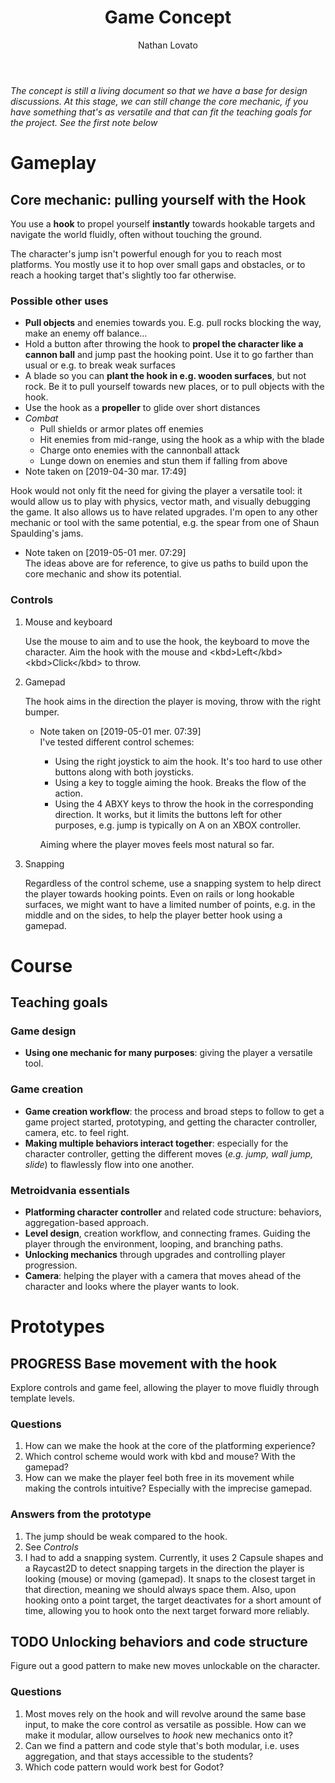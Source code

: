 #+TITLE: Game Concept
#+DESCRIPTION: Concept document for the 2d platform/adventure game demo we're creating as a base for the Kickstarter 2019 2d game creation course.
#+AUTHOR: Nathan Lovato

/The concept is still a living document so that we have a base for design discussions. At this stage, we can still change the core mechanic, if you have something that's as versatile and that can fit the teaching goals for the project. See the [[*Possible other uses][first note]] below/

* Gameplay

** Core mechanic: pulling yourself with the Hook

    You use a *hook* to propel yourself *instantly* towards hookable targets and navigate the world fluidly, often without touching the ground.

    The character's jump isn't powerful enough for you to reach most platforms. You mostly use it to hop over small gaps and obstacles, or to reach a hooking target that's slightly too far otherwise.
   
*** Possible other uses 
    
      - *Pull objects* and enemies towards you. E.g. pull rocks blocking the way, make an enemy off balance...
      - Hold a button after throwing the hook to *propel the character like a cannon ball* and jump past the hooking point. Use it to go farther than usual or e.g. to break weak surfaces
      - A blade so you can *plant the hook in e.g. wooden surfaces*, but not rock. Be it to pull yourself towards new places, or to pull objects with the hook.
      - Use the hook as a *propeller* to glide over short distances
      - /Combat/
        - Pull shields or armor plates off enemies
        - Hit enemies from mid-range, using the hook as a whip with the blade
        - Charge onto enemies with the cannonball attack
        - Lunge down on enemies and stun them if falling from above

      - Note taken on [2019-04-30 mar. 17:49] \\
    Hook would not only fit the need for giving the player a versatile tool: it would allow us to play with physics, vector math, and visually debugging the game. It also allows us to have related upgrades.
    I'm open to any other mechanic or tool with the same potential, e.g. the spear from one of Shaun Spaulding's jams.
    
    - Note taken on [2019-05-01 mer. 07:29] \\
      The ideas above are for reference, to give us paths to build upon the core mechanic and show its potential.
      
*** Controls
     
**** Mouse and keyboard
     
     Use the mouse to aim and to use the hook, the keyboard to move the character. Aim the hook with the mouse and <kbd>Left</kbd><kbd>Click</kbd> to throw. 
     
**** Gamepad
     
     The hook aims in the direction the player is moving, throw with the right bumper.
     
     - Note taken on [2019-05-01 mer. 07:39] \\
       I've tested different control schemes:
       
       - Using the right joystick to aim the hook. It's too hard to use other buttons along with both joysticks.
       - Using a key to toggle aiming the hook. Breaks the flow of the action.
       - Using the 4 ABXY keys to throw the hook in the corresponding direction. It works, but it limits the buttons left for other purposes, e.g. jump is typically on A on an XBOX controller.
       
       Aiming where the player moves feels most natural so far.
     
**** Snapping
     
     Regardless of the control scheme, use a snapping system to help direct the player towards hooking points. Even on rails or long hookable surfaces, we might want to have a limited number of points, e.g. in the middle and on the sides, to help the player better hook using a gamepad.
     
* Course
 
** Teaching goals
*** Game design
     
   - *Using one mechanic for many purposes*: giving the player a versatile tool. 
     
*** Game creation
    
    - *Game creation workflow*: the process and broad steps to follow to get a game project started, prototyping, and getting the character controller, camera, etc. to feel right.
    - *Making multiple behaviors interact together*: especially for the character controller, getting the different moves (/e.g. jump, wall jump, slide/) to flawlessly flow into one another.
    
*** Metroidvania essentials
     
    - *Platforming character controller* and related code structure: behaviors, aggregation-based approach.
    - *Level design*, creation workflow, and connecting frames. Guiding the player through the environment, looping, and branching paths.
    - *Unlocking mechanics* through upgrades and controlling player progression.
    - *Camera*: helping the player with a camera that moves ahead of the character and looks where the player wants to look.
    
* Prototypes
** PROGRESS Base movement with the hook
   
   Explore controls and game feel, allowing the player to move fluidly through template levels.
   
*** Questions
   
    1. How can we make the hook at the core of the platforming experience?
    2. Which control scheme would work with kbd and mouse? With the gamepad?
    3. How can we make the player feel both free in its movement while making the controls intuitive? Especially with the imprecise gamepad.
   
*** Answers from the prototype
    
    1. The jump should be weak compared to the hook.
    2. See [[*Controls][Controls]]
    3. I had to add a snapping system. Currently, it uses 2 Capsule shapes and a Raycast2D to detect snapping targets in the direction the player is looking (mouse) or moving (gamepad). It snaps to the closest target in that direction, meaning we should always space them. Also, upon hooking onto a point target, the target deactivates for a short amount of time, allowing you to hook onto the next target forward more reliably.
** TODO Unlocking behaviors and code structure
   
   Figure out a good pattern to make new moves unlockable on the character.
   
*** Questions
    
    1. Most moves rely on the hook and will revolve around the same base input, to make the core control as versatile as possible. How can we make it modular, allow ourselves to /hook/ new mechanics onto it?
    2. Can we find a pattern and code style that's both modular, i.e. uses aggregation, and that stays accessible to the students?
    3. Which code pattern would work best for Godot?
